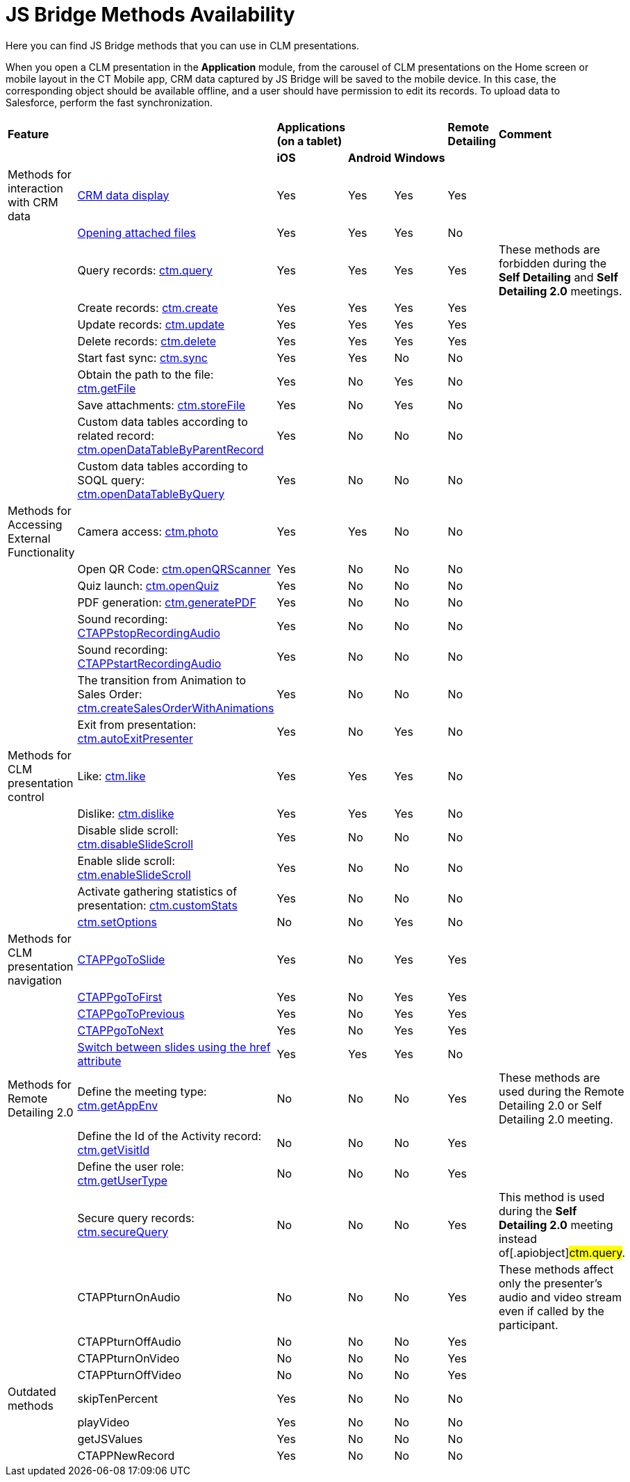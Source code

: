 = JS Bridge Methods Availability

Here you can find JS Bridge methods that you can use in CLM
presentations.



When you open a CLM presentation in the *Application* module, from the
carousel of CLM presentations on the Home screen or mobile layout in the
CT Mobile app, CRM data captured by JS Bridge will be saved to the
mobile device. In this case, the corresponding object should be
available offline, and a user should have permission to edit its
records. To upload data to Salesforce, perform the fast synchronization.

[width="99%",cols="16%,14%,^14%,^14%,^14%,^14%,^14%",]
|===
|*Feature* | |*Applications (on a tablet)* | | |*Remote Detailing*
|*Comment*

| | |*iOS* |*Android* |*Windows* | |

|Methods for interaction with CRM data |link:android/crm-data-display[CRM
data display] |Yes |Yes |Yes |Yes |

| |link:android/opening-attached-files[Opening attached files] |Yes |Yes
|Yes |No |

| |Query records: link:android/ctm-query[ctm.query] |Yes |Yes |Yes |Yes
|These methods are forbidden during the *Self Detailing* and *Self
Detailing 2.0* meetings.

| |Create records: link:android/ctm-create[ctm.create] |Yes |Yes |Yes |Yes
|

| |Update records: link:android/ctm-update[ctm.update] |Yes |Yes |Yes |Yes
|

| |Delete records: link:android/ctm-delete[ctm.delete] |Yes |Yes |Yes |Yes
|

| |Start fast sync: link:android/ctm-sync[ctm.sync] |Yes |Yes |No |No |

| |Obtain the path to the file:
https://help.customertimes.com/smart/project-ct-mobile-en/ctm-getfile[ctm.getFile]
|Yes |No |Yes |No |

| |Save attachments:
https://help.customertimes.com/smart/project-ct-mobile-en/ctm-storefile[ctm.storeFile]
|Yes |No |Yes |No |

| |Custom data tables according to related record:
https://help.customertimes.com/smart/project-ct-mobile-en/ctm-opendatatablebyparentrecord[ctm.openDataTableByParentRecord]
|Yes |No |No |No |

| |Custom data tables according to SOQL query:
https://help.customertimes.com/smart/project-ct-mobile-en/ctm-opendatatablebyquery[ctm.openDataTableByQuery]
|Yes |No |No |No |

|Methods for Accessing External Functionality |Camera access:
link:android/ctm-photo[ctm.photo] |Yes |Yes |No |No |

| |Open QR Code:
https://help.customertimes.com/smart/project-ct-mobile-en/ctm-openqrscanner[ctm.openQRScanner]
|Yes |No |No |No |

| |Quiz launch:
https://help.customertimes.com/smart/project-ct-mobile-en/ctm-openquiz[ctm.openQuiz]
|Yes |No |No |No |

| |PDF generation:
https://help.customertimes.com/smart/project-ct-mobile-en/ctm-generatepdf[ctm.generatePDF]
|Yes |No |No |No |

| |Sound recording:
https://help.customertimes.com/smart/project-ct-mobile-en/ctappstoprecordingaudio[CTAPPstopRecordingAudio]
|Yes |No |No |No |

| |Sound recording:
https://help.customertimes.com/smart/project-ct-mobile-en/ctappstartrecordingaudio[CTAPPstartRecordingAudio]
|Yes |No |No |No |

| |The transition from Animation to Sales Order:
https://help.customertimes.com/smart/project-ct-mobile-en/ctm-createsalesorderwithanimations[ctm.createSalesOrderWithAnimations]
|Yes |No |No |No |

| |Exit from presentation:
https://help.customertimes.com/smart/project-ct-mobile-en/ctm-autoexitpresenter[ctm.autoExitPresenter]
|Yes |No |Yes |No |

|Methods for CLM presentation control |Like:
link:android/ctm-like[ctm.like] |Yes |Yes |Yes |No |

| |Dislike: link:android/ctm-dislike[ctm.dislike] |Yes |Yes |Yes |No |

| |Disable slide scroll:
https://help.customertimes.com/smart/project-ct-mobile-en/ctm-disableslidescroll[ctm.disableSlideScroll]
|Yes |No |No |No |

| |Enable slide scroll:
https://help.customertimes.com/smart/project-ct-mobile-en/ctm-enableslidescroll[ctm.enableSlideScroll]
|Yes |No |No |No |

| |Activate gathering statistics of presentation:
https://help.customertimes.com/smart/project-ct-mobile-en/ctm-customstats[ctm.customStats]
|Yes |No |No |No |

|
|https://help.customertimes.com/smart/project-ct-mobile-en/ctm-setoptions[ctm.setOptions]
|No |No |Yes |No |

|Methods for CLM presentation navigation
|https://help.customertimes.com/smart/project-ct-mobile-en/ctappgotoslide[CTAPPgoToSlide]
|Yes |No |Yes |Yes |

|
|https://help.customertimes.com/smart/project-ct-mobile-en/ctappgotofirst[CTAPPgoToFirst]
|Yes |No |Yes |Yes |

|
|https://help.customertimes.com/smart/project-ct-mobile-en/ctappgotoprevious[CTAPPgoToPrevious]
|Yes |No |Yes |Yes |

|
|https://help.customertimes.com/smart/project-ct-mobile-en/ctappgotonext[CTAPPgoToNext]
|Yes |No |Yes |Yes |

|
|https://help.customertimes.com/smart/project-ct-mobile-en/changing-slides[Switch
between slides using the href attribute] |Yes |Yes |Yes |No |

|Methods for Remote Detailing 2.0 |Define the meeting type:
https://help.customertimes.com/smart/project-ct-mobile-en/ctm-getappenv[ctm.getAppEnv]
|No |No |No |Yes |These methods are used during the Remote Detailing 2.0
or Self Detailing 2.0 meeting.

| |Define the Id of the Activity record:
https://help.customertimes.com/smart/project-ct-mobile-en/ctm-getvisitid[ctm.getVisitId]
|No |No |No |Yes |

| |Define the user role:
https://help.customertimes.com/smart/project-ct-mobile-en/ctm-getusertype[ctm.getUserType]
|No |No |No |Yes |

| |Secure query records:
https://help.customertimes.com/smart/project-ct-mobile-en/ctm-securequery[ctm.secureQuery]
|No |No |No |Yes |This method is used during the *Self Detailing 2.0*
meeting instead of[.apiobject]#ctm.query#.

| |CTAPPturnOnAudio |No |No |No |Yes |These methods affect only the
presenter's audio and video stream even if called by the participant.

| |CTAPPturnOffAudio |No |No |No |Yes |

| |CTAPPturnOnVideo |No |No |No |Yes |

| |CTAPPturnOffVideo |No |No |No |Yes |

|Outdated methods |skipTenPercent |Yes |No |No |No |

| |playVideo |Yes |No |No |No |

| |getJSValues |Yes |No |No |No |

| |CTAPPNewRecord |Yes |No |No |No |
|===
